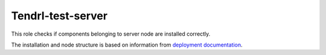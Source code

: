 ====================
 Tendrl-test-server
====================

This role checks if components belonging to server node are installed correctly.


The installation and node structure is based on information
from `deployment documentation`_.


.. _`deployment documentation`: https://github.com/Tendrl/documentation/blob/master/deployment.adoc
